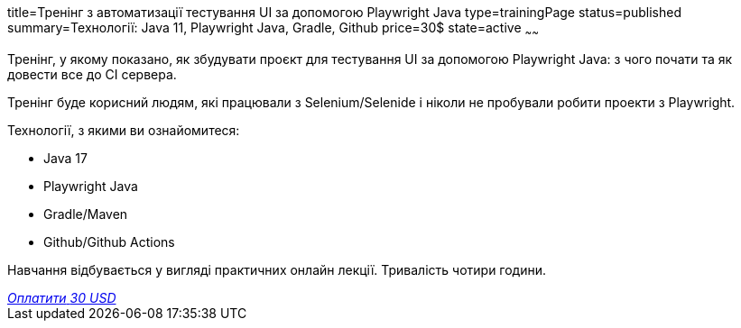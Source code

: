 title=Тренінг з автоматизації тестування UI за допомогою Playwright Java
type=trainingPage
status=published
summary=Технології: Java 11, Playwright Java, Gradle, Github
price=30$
state=active
~~~~~~

Тренінг, у якому показано, як збудувати проєкт для тестування UI за допомогою Playwright Java:
з чого почати та як довести все до CI сервера.

Тренінг буде корисний людям, які працювали з Selenium/Selenide і ніколи не пробували робити проекти з Playwright.

Технології, з якими ви ознайомитеся:

* Java 17
* Playwright Java
* Gradle/Maven
* Github/Github Actions

Навчання відбувається у вигляді практичних онлайн лекції. Тривалість чотири години.

++++
<style>@import url("//portal.fondy.eu/mportal/static/css/button.css");</style>
<a href="https://pay.fondy.eu/s/BLEPMG8Da" data-button="" class="f-p-b" style="--fpb-background:#56c64e; --fpb-color:#000000; --fpb-border-color:#ffffff; --fpb-border-width:2px; --fpb-font-weight:400; --fpb-font-size:16px; --fpb-border-radius:9px;">
<i data-text="name">Оплатити</i>
<i data-text="amount">30 USD</i>
<i data-brand="visa"></i><i data-brand="mastercard"></i></a>
++++
